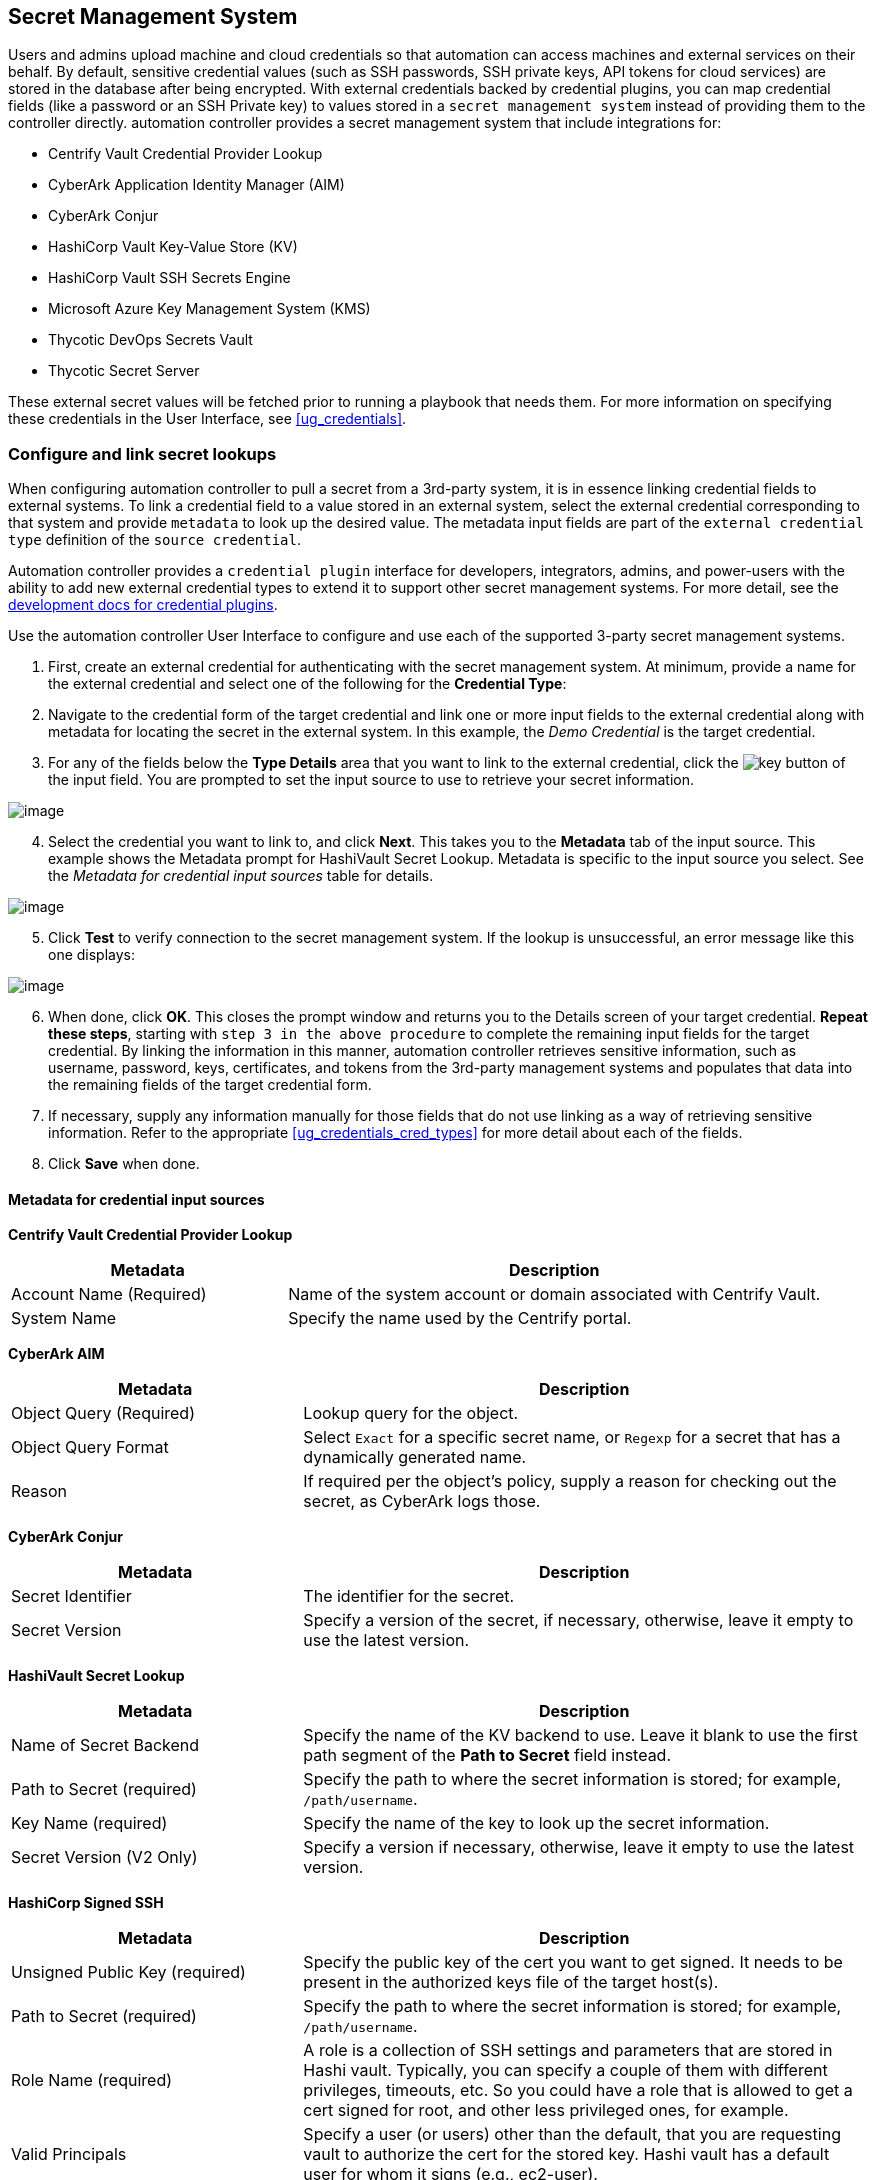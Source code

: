 [[ug_credential_plugins]]
== Secret Management System

Users and admins upload machine and cloud credentials so that automation
can access machines and external services on their behalf. By default,
sensitive credential values (such as SSH passwords, SSH private keys,
API tokens for cloud services) are stored in the database after being
encrypted. With external credentials backed by credential plugins, you
can map credential fields (like a password or an SSH Private key) to
values stored in a `secret management system` instead of providing them
to the controller directly. automation controller provides a secret
management system that include integrations for:

* Centrify Vault Credential Provider Lookup
* CyberArk Application Identity Manager (AIM)
* CyberArk Conjur
* HashiCorp Vault Key-Value Store (KV)
* HashiCorp Vault SSH Secrets Engine
* Microsoft Azure Key Management System (KMS)
* Thycotic DevOps Secrets Vault
* Thycotic Secret Server

These external secret values will be fetched prior to running a playbook
that needs them. For more information on specifying these credentials in
the User Interface, see xref:ug_credentials[].

=== Configure and link secret lookups

When configuring automation controller to pull a secret from a 3rd-party
system, it is in essence linking credential fields to external systems.
To link a credential field to a value stored in an external system,
select the external credential corresponding to that system and provide
`metadata` to look up the desired value. The metadata input fields are
part of the `external credential type` definition of the
`source credential`.

Automation controller provides a `credential plugin` interface for
developers, integrators, admins, and power-users with the ability to add
new external credential types to extend it to support other secret
management systems. For more detail, see the
https://github.com/ansible/awx/blob/devel/docs/credentials/credential_plugins.md[development
docs for credential plugins].

Use the automation controller User Interface to configure and use each
of the supported 3-party secret management systems.

[arabic]
. First, create an external credential for authenticating with the
secret management system. At minimum, provide a name for the external
credential and select one of the following for the *Credential Type*:

[arabic, start=2]
. Navigate to the credential form of the target credential and link one
or more input fields to the external credential along with metadata for
locating the secret in the external system. In this example, the _Demo
Credential_ is the target credential.

[[ag_credential_plugins_link_step]]
[arabic, start=3]
. For any of the fields below the *Type Details* area that you want to
link to the external credential, click the
image:key-mgmt-button.png[key] button of the
input field. You are prompted to set the input source to use to retrieve
your secret information.

image:credentials-link-credential-prompt.png[image]

[arabic, start=4]
. Select the credential you want to link to, and click *Next*. This
takes you to the *Metadata* tab of the input source. This example shows
the Metadata prompt for HashiVault Secret Lookup. Metadata is specific
to the input source you select. See the _Metadata for credential input
sources_ table for details.

image:credentials-link-metadata-prompt.png[image]

[arabic, start=5]
. Click *Test* to verify connection to the secret management system. If
the lookup is unsuccessful, an error message like this one displays:

image:credentials-link-metadata-test-error.png[image]

[arabic, start=6]
. When done, click *OK*. This closes the prompt window and returns you
to the Details screen of your target credential. *Repeat these steps*,
starting with `step 3 in the above procedure` to
complete the remaining input fields for the target credential. By
linking the information in this manner, automation controller retrieves
sensitive information, such as username, password, keys, certificates,
and tokens from the 3rd-party management systems and populates that data
into the remaining fields of the target credential form.
. If necessary, supply any information manually for those fields that do
not use linking as a way of retrieving sensitive information. Refer to
the appropriate xref:ug_credentials_cred_types[] for more detail about each
of the fields.
. Click *Save* when done.

==== Metadata for credential input sources

*Centrify Vault Credential Provider Lookup*

[width="100%",cols="34%,66%",options="header",]
|=======================================================================
|Metadata |Description
|Account Name (Required) |Name of the system account or domain
associated with Centrify Vault.

|System Name |Specify the name used by the Centrify portal.
|=======================================================================

*CyberArk AIM*

[width="100%",cols="34%,66%",options="header",]
|=======================================================================
|Metadata |Description
|Object Query (Required) |Lookup query for the object.

|Object Query Format |Select `Exact` for a specific secret name, or
`Regexp` for a secret that has a dynamically generated name.

|Reason |If required per the object's policy, supply a reason for
checking out the secret, as CyberArk logs those.
|=======================================================================

*CyberArk Conjur*

[width="100%",cols="34%,66%",options="header",]
|=======================================================================
|Metadata |Description
|Secret Identifier |The identifier for the secret.

|Secret Version |Specify a version of the secret, if necessary,
otherwise, leave it empty to use the latest version.
|=======================================================================

*HashiVault Secret Lookup*

[width="100%",cols="34%,66%",options="header",]
|=======================================================================
|Metadata |Description
|Name of Secret Backend |Specify the name of the KV backend to use.
Leave it blank to use the first path segment of the *Path to Secret*
field instead.

|Path to Secret (required) |Specify the path to where the secret
information is stored; for example, `/path/username`.

|Key Name (required) |Specify the name of the key to look up the secret
information.

|Secret Version (V2 Only) |Specify a version if necessary, otherwise,
leave it empty to use the latest version.
|=======================================================================

*HashiCorp Signed SSH*

[width="100%",cols="34%,66%",options="header",]
|=======================================================================
|Metadata |Description
|Unsigned Public Key (required) |Specify the public key of the cert you
want to get signed. It needs to be present in the authorized keys file
of the target host(s).

|Path to Secret (required) |Specify the path to where the secret
information is stored; for example, `/path/username`.

|Role Name (required) |A role is a collection of SSH settings and
parameters that are stored in Hashi vault. Typically, you can specify a
couple of them with different privileges, timeouts, etc. So you could
have a role that is allowed to get a cert signed for root, and other
less privileged ones, for example.

|Valid Principals |Specify a user (or users) other than the default,
that you are requesting vault to authorize the cert for the stored key.
Hashi vault has a default user for whom it signs (e.g., ec2-user).
|=======================================================================

*Azure KMS*

[width="100%",cols="34%,66%",options="header",]
|=======================================================================
|Metadata |Description
|Secret Name (required) |The actual name of the secret as it is
referenced in Azure's Key vault app.

|Secret Version |Specify a version of the secret, if necessary,
otherwise, leave it empty to use the latest version.
|=======================================================================

*Thycotic DevOps Secrets Vault*

[width="100%",cols="34%,66%",options="header",]
|=======================================================================
|Metadata |Description
|Secret Path (required) |Specify the path to where the secret
information is stored (e.g., /path/username).
|=======================================================================

*Thycotic Secret Server*

[width="100%",cols="34%,66%",options="header",]
|===========================================================
|Metadata |Description
|Secret ID (required) |The identifier for the secret.
|Secret Field |Specify the field to be used from the secret.
|===========================================================

[[ug_credentials_centrify]]
==== Centrify Vault Credential Provider Lookup

You need the Centrify Vault web service running to store secrets in
order for this integration to work. When *Centrify Vault Credential
Provider Lookup* is selected for *Credential Type*, provide the
following metadata to properly configure your lookup:

* *Centrify Tenant URL* (required): provide the URL used for
communicating with Centrify's secret management system
* *Centrify API User* (required): provide the username
* *Centrify API Password* (required): provide the password
* *OAuth2 Application ID* : specify the identifier given associated with
the OAuth2 client
* *OAuth2 Scope* : specify the scope of the OAuth2 client

Below shows an example of a configured CyberArk AIM credential.

image:credentials-create-centrify-vault-credential.png[image]

[[ug_credentials_cyberarkaim]]
==== CyberArk AIM Credential Provider Lookup

You need the CyberArk Central Credential Provider web service running to
store secrets in order for this integration to work. When *CyberArk AIM
Credential Provider Lookup* is selected for *Credential Type*, provide
the following metadata to properly configure your lookup:

* *CyberArk AIM URL* (required): provide the URL used for communicating
with CyberArk AIM's secret management system
* *Application ID* (required): specify the identifier given by CyberArk
AIM services
* *Client Key*: paste the client key if provided by CyberArk
* *Client Certificate*: include the `BEGIN CERTIFICATE` and
`END CERTIFICATE` lines when pasting the certificate, if provided by
CyberArk
* *Verify SSL Certificates*: this option is only available when the URL
uses HTTPS. Check this option to verify the server’s SSL certificate is
valid and trusted. Environments that use internal or private CA's should
leave this option unchecked to disable verification.

Below shows an example of a configured CyberArk AIM credential.

image:credentials-create-cyberark-aim-credential.png[image]

[[ug_credentials_cyberarkconjur]]
==== CyberArk Conjur Secret Lookup

When *CyberArk Conjur Secret Lookup* is selected for *Credential Type*,
provide the following metadata to properly configure your lookup:

* *Conjur URL* (required): provide the URL used for communicating with
CyberArk Conjur's secret management system
* *API Key* (required): provide the key given by your Conjur admin
* *Account* (required): the organization's account name
* *Username* (required): the specific authenticated user for this
service
* *Public Key Certificate*: include the `BEGIN CERTIFICATE` and
`END CERTIFICATE` lines when pasting the public key, if provided by
CyberArk

Below shows an example of a configured CyberArk Conjur credential.

image:credentials-create-cyberark-conjur-credential.png[image]

[[ug_credentials_hashivault]]
==== HashiCorp Vault Secret Lookup

When *HashiCorp Vault Secret Lookup* is selected for *Credential Type*,
provide the following metadata to properly configure your lookup:

* *Server URL* (required): provide the URL used for communicating with
HashiCorp Vault's secret management system
* *Token*: specify the access token used to authenticate HashiCorp's
server
* *CA Certificate*: specify the CA certificate used to verify
HashiCorp's server
* *Approle Role_ID*: specify the ID for Approle authentication
* *Approle Secret_ID*: specify the corresponding secret ID for Approle
authentication
* *Path to Approle Auth*: specify a path if other than the default path
of `/approle`
* *API Version* (required): select v1 for static lookups and v2 for
versioned lookups

For more detail about Approle and its fields, refer to the
https://www.vaultproject.io/docs/auth/approle[Vault documentation for
Approle Auth Method]. Below shows an example of a configured HashiCorp
Vault Secret Lookup credential.

image:credentials-create-hashicorp-kv-credential.png[image]

[[ug_credentials_hashivaultssh]]
==== HashiCorp Vault Signed SSH

When *HashiCorp Vault Signed SSH* is selected for *Credential Type*,
provide the following metadata to properly configure your lookup:

* *Server URL* (required): provide the URL used for communicating with
HashiCorp Signed SSH's secret management system
* *Token*: specify the access token used to authenticate HashiCorp's
server
* *CA Certificate*: specify the CA certificate used to verify
HashiCorp's server
* *Approle Role_ID*: specify the ID for Approle authentication
* *Approle Secret_ID*: specify the corresponding secret ID for Approle
authentication
* *Path to Approle Auth*: specify a path if other than the default path
of `/approle`

For more detail about Approle and its fields, refer to the
https://www.vaultproject.io/docs/auth/approle[Vault documentation for
Approle Auth Method].

Below shows an example of a configured HashiCorp SSH Secrets Engine
credential.

image:credentials-create-hashicorp-ssh-credential.png[image]

[[ug_credentials_azurekeyvault]]
==== Microsoft Azure Key Vault

triple: credential; Azure; KMS

When *Microsoft Azure Key Vault* is selected for *Credential Type*,
provide the following metadata to properly configure your lookup:

* *Vault URL (DNS Name)* (required): provide the URL used for
communicating with MS Azure's key management system
* *Client ID* (required): provide the identifier as obtained by the
Azure Active Directory
* *Client Secret* (required): provide the secret as obtained by the
Azure Active Directory
* *Tenant ID* (required): provide the unique identifier that is
associated with an Azure Active Directory instance within an Azure
subscription
* *Cloud Environment*: select the applicable cloud environment to apply

Below shows an example of a configured Microsoft Azure KMS credential.

image:credentials-create-azure-kms-credential.png[image]

[[ug_credentials_thycoticvault]]
==== Thycotic DevOps Secrets Vault

When *Thycotic DevOps Secrets Vault* is selected for *Credential Type*,
provide the following metadata to properly configure your lookup:

* *Tenant* (required): provide the URL used for communicating with
Thycotic's secret management system
* *Top-level Domain (TLD)* : provide the top-level domain designation
(e.g., com, edu, org) associated with the secret vault you want to
integrate
* *Client ID* (required): provide the identifier as obtained by the
Thycotic secret management system
* *Client Secret* (required): provide the secret as obtained by the
Thycotic secret management system

Below shows an example of a configured Thycotic DevOps Secrets Vault
credential.

image:credentials-create-thycotic-devops-credential.png[image]

[[ug_credentials_thycoticserver]]
==== Thycotic Secret Server

When *Thycotic Secrets Server* is selected for *Credential Type*,
provide the following metadata to properly configure your lookup:

* *Secret Server URL* (required): provide the URL used for communicating
with the Thycotic Secrets Server management system
* *Username* (required): specify the authenticated user for this service
* *Password* (required): provide the password associated with the user

Below shows an example of a configured Thycotic Secret Server
credential.

image:credentials-create-thycotic-server-credential.png[image]
